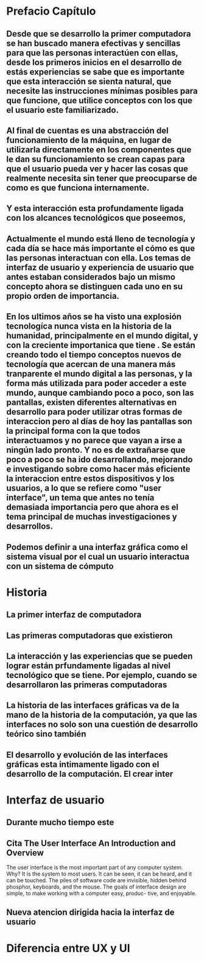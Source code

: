 
* Prefacio Capítulo

** Desde que se desarrollo la primer computadora se han buscado manera efectivas y sencillas para que las personas interactúen con ellas, desde los primeros inicios en el desarrollo de estás experiencias se sabe que es importante que esta interacción se sienta natural, que necesite las instrucciones mínimas posibles para que funcione, que utilice conceptos con los que el usuario este familiarizado.

** Al final de cuentas es una abstracción del funcionamiento de la máquina, en lugar de utilizarla directamente en los componentes que le dan su funcionamiento se crean capas para que el usuario pueda ver y hacer las cosas que realmente necesita sin tener que preocuparse de como es que funciona internamente.

** Y esta interacción esta profundamente ligada con los alcances tecnológicos que poseemos,

** Actualmente el mundo está lleno de tecnología y cada día se hace más importante el cómo es que las personas interactuan con ella. Los temas de interfaz de usuario y experiencia de usuario que antes estaban considerados bajo un mismo concepto ahora se distinguen cada uno en su propio orden de importancia.

** En los ultimos años se ha visto una explosión tecnologíca nunca vista en la historia de la humanidad, principalmente en el mundo digital, y con la creciente importanica que tiene . Se están creando todo el tiempo conceptos nuevos de tecnología que acercan de una manera más tranparente el mundo digital a las personas, y la forma más utilizada para poder acceder a este mundo, aunque cambiando poco a poco, son las pantallas, existen diferentes alternativas en desarrollo para poder utilizar otras formas de interaccion pero al días de hoy las pantallas son la principal forma con la que todos interactuamos y no parece que vayan a irse a ningún lado pronto. Y no es de extrañarse que poco a poco se ha ido desarrollando, mejorando e investigando sobre como hacer más eficiente la interaccion entre estos dispositivos y los usuarios, a lo que se refiere como "user interface", un tema que antes no tenía demasiada importancia pero que ahora es el tema principal de muchas investigaciones y desarrollos.

** Podemos definir a una interfaz gráfica como el sistema visual por el cual un usuario interactua con un sistema de cómputo

* Historia

** La primer interfaz de computadora

** Las primeras computadoras que existieron

** La interacción y las experiencias que se pueden lograr están prfundamente ligadas al nivel tecnológico que se tiene. Por ejemplo, cuando se desarrollaron las primeras computadoras

** La historia de las interfaces gráficas va de la mano de la historia de la computación, ya que las interfaces no solo son una cuestión de desarrollo teórico sino también

** 

** El desarrollo y evolución de las interfaces gráficas esta intimamente ligado con el desarrollo de la computación. El crear inter

* Interfaz de usuario

** Durante mucho tiempo este 

** Cita The User Interface An Introduction and Overview
The user interface is the most important part of any computer system. Why? It is the
system to most users. It can be seen, it can be heard, and it can be touched. The piles of
software code are invisible, hidden behind phosphor, keyboards, and the mouse. The
goals of interface design are simple, to make working with a computer easy, produc-
tive, and enjoyable.

** Nueva atencion dirigida hacia la interfaz de usuario

* Diferencia entre UX y UI
